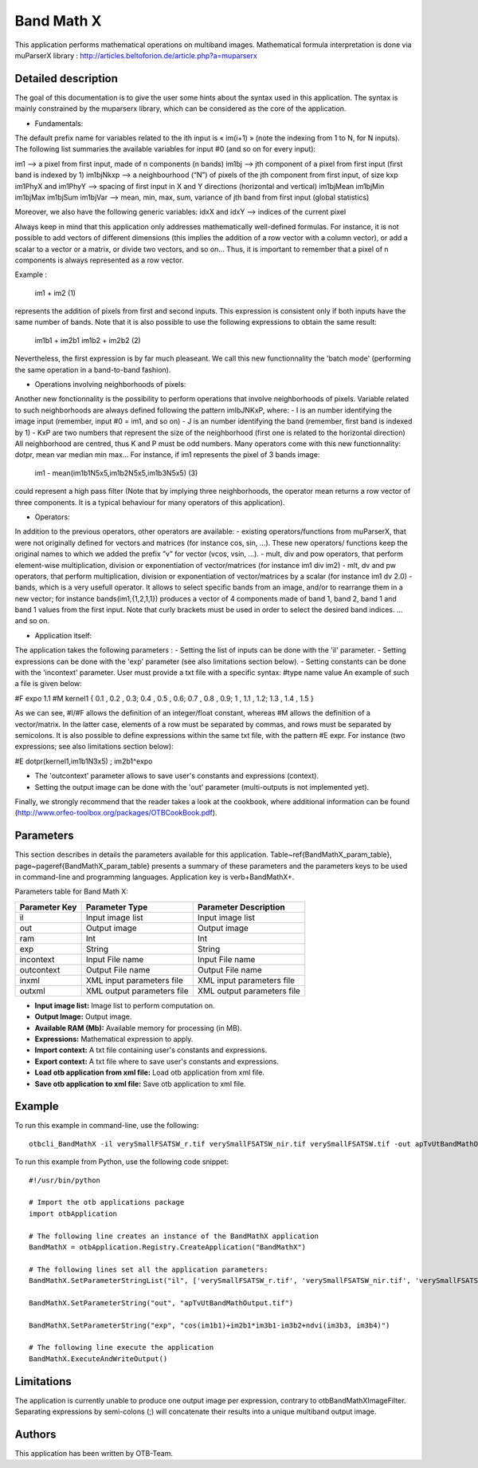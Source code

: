 Band Math X
^^^^^^^^^^^

This application performs mathematical operations on multiband images.
Mathematical formula interpretation is done via muParserX library : http://articles.beltoforion.de/article.php?a=muparserx

Detailed description
--------------------

The goal of this documentation is to give the user some hints about the syntax used in this application.
The syntax is mainly constrained by the muparserx library, which can be considered as the core of the application.


- Fundamentals:

The default prefix name for variables related to the ith input is « im(i+1) » (note the indexing from 1 to N, for N inputs). 
The following list summaries the available variables for input #0 (and so on for every input): 

im1                                -->   a pixel from first input, made of n components (n bands)
im1bj                             -->   jth component of a pixel from first input (first band is indexed by 1)
im1bjNkxp                     -->   a neighbourhood (“N”) of pixels of the jth component from first input, of size kxp
im1PhyX and im1PhyY  -->   spacing of first input in X and Y directions (horizontal and vertical)
im1bjMean im1bjMin im1bjMax im1bjSum im1bjVar  -->   mean, min, max, sum, variance of jth band from first input (global statistics)

Moreover, we also have the following generic variables:
idxX and idxY        -->   indices of the current pixel

Always keep in mind that this application only addresses mathematically well-defined formulas.
For instance, it is not possible to add vectors of different dimensions (this implies the addition of a row vector with a column vector),
or add a scalar to a vector or a matrix, or divide two vectors, and so on...
Thus, it is important to remember that a pixel of n components is always represented as a row vector.

Example :

                   im1 + im2       (1)

represents the addition of pixels from first and second inputs. This expression is consistent only if
both inputs have the same number of bands.
Note that it is also possible to use the following expressions to obtain the same result:

                   im1b1 + im2b1 
                   im1b2 + im2b2       (2)


Nevertheless, the first expression is by far much pleaseant. We call this new functionnality the 'batch mode'
(performing the same operation in a band-to-band fashion).


- Operations involving neighborhoods of pixels:

Another new fonctionnality is the possibility to perform operations that involve neighborhoods of pixels.
Variable related to such neighborhoods are always defined following the pattern imIbJNKxP, where: 
- I is an number identifying the image input (remember, input #0 = im1, and so on)
- J is an number identifying the band (remember, first band is indexed by 1)
- KxP are two numbers that represent the size of the neighborhood (first one is related to the horizontal direction)
All neighborhood are centred, thus K and P must be odd numbers.
Many operators come with this new functionnality: dotpr, mean var median min max...
For instance, if im1 represents the pixel of 3 bands image:

               im1 - mean(im1b1N5x5,im1b2N5x5,im1b3N5x5)       (3)

could represent a high pass filter (Note that by implying three neighborhoods, the operator mean returns a row vector of three components.
It is a typical behaviour for many operators of this application).


- Operators:

In addition to the previous operators, other operators are available:
- existing operators/functions from muParserX, that were not originally defined for vectors and
matrices (for instance cos, sin, ...). These new operators/ functions keep the original names to which we added the prefix ”v” for vector (vcos, vsin, ...).
- mult, div and pow operators, that perform element-wise multiplication, division or exponentiation of vector/matrices (for instance im1 div im2)
- mlt, dv and pw operators, that perform multiplication, division or exponentiation of vector/matrices by a scalar (for instance im1 dv 2.0)
- bands, which is a very usefull operator. It allows to select specific bands from an image, and/or to rearrange them in a new vector;
for instance bands(im1,{1,2,1,1}) produces a vector of 4 components made of band 1, band 2, band 1 and band 1 values from the first input.
Note that curly brackets must be used in order to select the desired band indices.
... and so on.


- Application itself:

The application takes the following parameters :
- Setting the list of inputs can be done with the 'il' parameter.
- Setting expressions can be done with the 'exp' parameter (see also limitations section below).
- Setting constants can be done with the 'incontext' parameter. User must provide a txt file with a specific syntax: #type name value
An example of such a file is given below:

#F expo 1.1
#M kernel1 { 0.1 , 0.2 , 0.3; 0.4 , 0.5 , 0.6; 0.7 , 0.8 , 0.9; 1 , 1.1 , 1.2; 1.3 , 1.4 , 1.5 }

As we can see,  #I/#F allows the definition of an integer/float constant, whereas #M allows the definition of a vector/matrix.
In the latter case, elements of a row must be separated by commas, and rows must be separated by semicolons.
It is also possible to define expressions within the same txt file, with the pattern #E expr. For instance (two expressions; see also limitations section below):

#E dotpr(kernel1,im1b1N3x5) ; im2b1^expo

- The 'outcontext' parameter allows to save user's constants and expressions (context).
- Setting the output image can be done with the 'out' parameter (multi-outputs is not implemented yet).


Finally, we strongly recommend that the reader takes a look at the cookbook, where additional information can be found (http://www.orfeo-toolbox.org/packages/OTBCookBook.pdf).


Parameters
----------

This section describes in details the parameters available for this application. Table~\ref{BandMathX_param_table}, page~\pageref{BandMathX_param_table} presents a summary of these parameters and the parameters keys to be used in command-line and programming languages. Application key is \verb+BandMathX+.

Parameters table for Band Math X:

+-------------+--------------------------+----------------------------------+
|Parameter Key|Parameter Type            |Parameter Description             |
+=============+==========================+==================================+
|il           |Input image list          |Input image list                  |
+-------------+--------------------------+----------------------------------+
|out          |Output image              |Output image                      |
+-------------+--------------------------+----------------------------------+
|ram          |Int                       |Int                               |
+-------------+--------------------------+----------------------------------+
|exp          |String                    |String                            |
+-------------+--------------------------+----------------------------------+
|incontext    |Input File name           |Input File name                   |
+-------------+--------------------------+----------------------------------+
|outcontext   |Output File name          |Output File name                  |
+-------------+--------------------------+----------------------------------+
|inxml        |XML input parameters file |XML input parameters file         |
+-------------+--------------------------+----------------------------------+
|outxml       |XML output parameters file|XML output parameters file        |
+-------------+--------------------------+----------------------------------+

- **Input image list:** Image list to perform computation on.

- **Output Image:** Output image.

- **Available RAM (Mb):** Available memory for processing (in MB).

- **Expressions:** Mathematical expression to apply.

- **Import context:** A txt file containing user's constants and expressions.

- **Export context:** A txt file where to save user's constants and expressions.

- **Load otb application from xml file:** Load otb application from xml file.

- **Save otb application to xml file:** Save otb application to xml file.



Example
-------

To run this example in command-line, use the following: 
::

	otbcli_BandMathX -il verySmallFSATSW_r.tif verySmallFSATSW_nir.tif verySmallFSATSW.tif -out apTvUtBandMathOutput.tif -exp "cos(im1b1)+im2b1*im3b1-im3b2+ndvi(im3b3, im3b4)"

To run this example from Python, use the following code snippet: 

::

	#!/usr/bin/python

	# Import the otb applications package
	import otbApplication

	# The following line creates an instance of the BandMathX application 
	BandMathX = otbApplication.Registry.CreateApplication("BandMathX")

	# The following lines set all the application parameters:
	BandMathX.SetParameterStringList("il", ['verySmallFSATSW_r.tif', 'verySmallFSATSW_nir.tif', 'verySmallFSATSW.tif'])

	BandMathX.SetParameterString("out", "apTvUtBandMathOutput.tif")

	BandMathX.SetParameterString("exp", "cos(im1b1)+im2b1*im3b1-im3b2+ndvi(im3b3, im3b4)")

	# The following line execute the application
	BandMathX.ExecuteAndWriteOutput()

Limitations
-----------

The application is currently unable to produce one output image per expression, contrary to otbBandMathXImageFilter.
Separating expressions by semi-colons (;) will concatenate their results into a unique multiband output image.

Authors
-------

This application has been written by OTB-Team.

